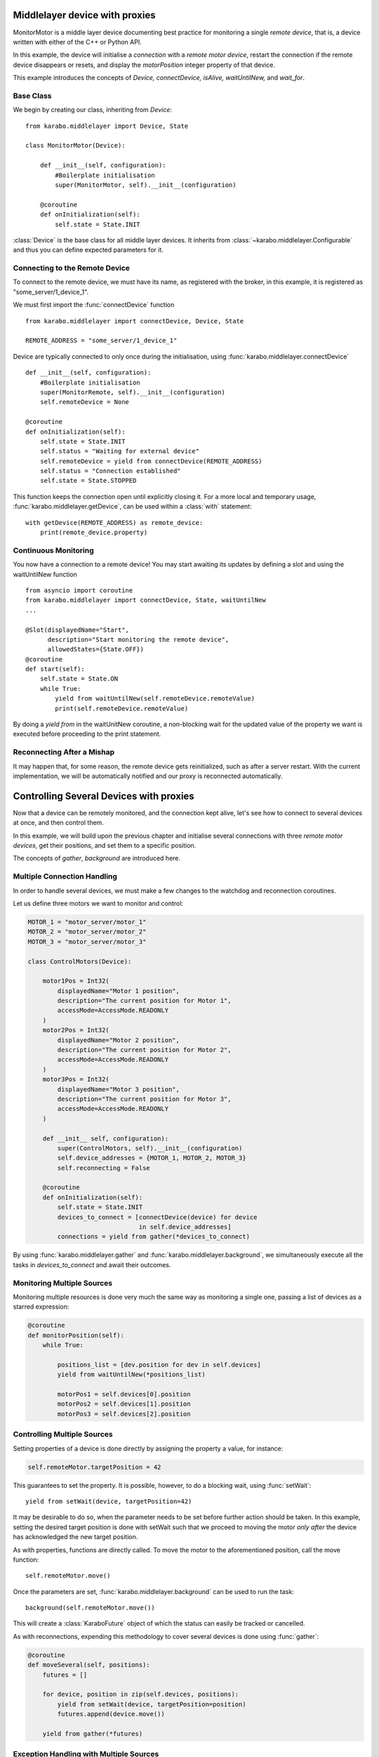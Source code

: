 Middlelayer device with proxies
===============================
MonitorMotor is a middle layer device documenting best practice for
monitoring a single `remote device`, that is, a device written with either
of the C++ or Python API.

In this example, the device will initialise a `connection` with a `remote motor
device`, restart the connection if the remote device disappears or resets, and
display the `motorPosition` integer property of that device.

This example introduces the concepts of `Device, connectDevice, isAlive,
waitUntilNew,` and `wait_for`.

Base Class
++++++++++
We begin by creating our class, inheriting from `Device`:
::
    from karabo.middlelayer import Device, State

    class MonitorMotor(Device):

        def __init__(self, configuration):
            #Boilerplate initialisation
            super(MonitorMotor, self).__init__(configuration)

        @coroutine
        def onInitialization(self):
            self.state = State.INIT

:class:`Device` is the base class for all middle layer devices. It inherits from
:class:`~karabo.middlelayer.Configurable` and thus you can define expected
parameters for it.


Connecting to the Remote Device
+++++++++++++++++++++++++++++++
To connect to the remote device, we must have its name, as registered with
the broker, in this example, it is registered as "some_server/1_device_1".

We must first import the :func:`connectDevice` function
::
    from karabo.middlelayer import connectDevice, Device, State

    REMOTE_ADDRESS = "some_server/1_device_1"

Device are typically connected to only once during the initialisation, using
:func:`karabo.middlelayer.connectDevice`
::
    def __init__(self, configuration):
        #Boilerplate initialisation
        super(MonitorRemote, self).__init__(configuration)
        self.remoteDevice = None

    @coroutine
    def onInitialization(self):
        self.state = State.INIT
        self.status = "Waiting for external device"
        self.remoteDevice = yield from connectDevice(REMOTE_ADDRESS)
        self.status = "Connection established"
        self.state = State.STOPPED

This function keeps the connection open until explicitly closing it.
For a more local and temporary usage, :func:`karabo.middlelayer.getDevice`, can
be used within a :class:`with` statement:
::
    with getDevice(REMOTE_ADDRESS) as remote_device:
        print(remote_device.property)


Continuous Monitoring
+++++++++++++++++++++
You now have a connection to a remote device! You may start awaiting its
updates by defining a slot and using the waitUntilNew function
::
    from asyncio import coroutine
    from karabo.middlelayer import connectDevice, State, waitUntilNew
    ...

    @Slot(displayedName="Start",
          description="Start monitoring the remote device",
          allowedStates={State.OFF})
    @coroutine
    def start(self):
        self.state = State.ON
        while True:
            yield from waitUntilNew(self.remoteDevice.remoteValue)
            print(self.remoteDevice.remoteValue)

By doing a `yield from` in  the waitUnitNew coroutine, a non-blocking wait
for the updated value of the property we want is executed before proceeding
to the print statement.

Reconnecting After a Mishap
+++++++++++++++++++++++++++
It may happen that, for some reason, the remote device gets reinitialized,
such as after a server restart.
With the current implementation, we will be automatically notified
and our proxy is reconnected automatically.

Controlling Several Devices with proxies
========================================

Now that a device can be remotely monitored, and the connection kept alive,
let's see how to connect to several devices at once, and then control them.

In this example, we will build upon the previous chapter and initialise
several connections with three `remote motor devices`, get their positions,
and set them to a specific position.

The concepts of `gather`, `background` are introduced here.

Multiple Connection Handling
++++++++++++++++++++++++++++
In order to handle several devices, we must make a few changes to the watchdog
and reconnection coroutines.


Let us define three motors we want to monitor and control:

.. code-block:: Python

    MOTOR_1 = "motor_server/motor_1"
    MOTOR_2 = "motor_server/motor_2"
    MOTOR_3 = "motor_server/motor_3"

    class ControlMotors(Device):

        motor1Pos = Int32(
            displayedName="Motor 1 position",
            description="The current position for Motor 1",
            accessMode=AccessMode.READONLY
        )
        motor2Pos = Int32(
            displayedName="Motor 2 position",
            description="The current position for Motor 2",
            accessMode=AccessMode.READONLY
        )
        motor3Pos = Int32(
            displayedName="Motor 3 position",
            description="The current position for Motor 3",
            accessMode=AccessMode.READONLY
        )

        def __init__ self, configuration):
            super(ControlMotors, self).__init__(configuration)
            self.device_addresses = {MOTOR_1, MOTOR_2, MOTOR_3}
            self.reconnecting = False

        @coroutine
        def onInitialization(self):
            self.state = State.INIT
            devices_to_connect = [connectDevice(device) for device
                                  in self.device_addresses]
            connections = yield from gather(*devices_to_connect)


By using :func:`karabo.middlelayer.gather` and
:func:`karabo.middlelayer.background`, we simultaneously execute all the tasks
in `devices_to_connect` and await their outcomes.


Monitoring Multiple Sources
+++++++++++++++++++++++++++
Monitoring multiple resources is done very much the same way as monitoring a
single one, passing a list of devices as a starred expression:

.. code-block:: Python

    @coroutine
    def monitorPosition(self):
        while True:

            positions_list = [dev.position for dev in self.devices]
            yield from waitUntilNew(*positions_list)

            motorPos1 = self.devices[0].position
            motorPos2 = self.devices[1].position
            motorPos3 = self.devices[2].position


Controlling Multiple Sources
++++++++++++++++++++++++++++
Setting properties of a device is done directly by assigning the property a
value, for instance:

.. code-block:: Python

    self.remoteMotor.targetPosition = 42

This guarantees to set the property. It is possible, however, to do a blocking
wait, using :func:`setWait`:
::
    yield from setWait(device, targetPosition=42)

It may be desirable to do so, when the parameter needs to be set before further
action should be taken. In this example, setting the desired target position is
done with setWait such that we proceed to moving the motor `only after` the
device has acknowledged the new target position.

As with properties, functions are directly called. To move the motor to the
aforementioned position, call the move function:
::
    self.remoteMotor.move()

Once the parameters are set, :func:`karabo.middlelayer.background` can be used
to run the task:
::
    background(self.remoteMotor.move())

This will create a :class:`KaraboFuture` object of which the status can easily
be tracked or cancelled.

As with reconnections, expending this methodology to cover several devices is
done using :func:`gather`:

.. code-block:: Python

    @coroutine
    def moveSeveral(self, positions):
        futures = []

        for device, position in zip(self.devices, positions):
            yield from setWait(device, targetPosition=position)
            futures.append(device.move())

        yield from gather(*futures)

Exception Handling with Multiple Sources
++++++++++++++++++++++++++++++++++++++++
A problem that now arises is handling exception should one of the motors
develop an unexpected behaviour or, more commonly, a user cancelling the task.
Cancellation raises an :class:`asyncio.CancelledError`, thus extending the above
function with a try-except:
::
    def moveSeveral(self, positions):
        futures = []
        for device, position in zip(self.devices, positions):
            yield from setWait(device, targetPosition=position)
            futures.append(device.move())

        try:
            yield from gather(*futures)
            yield from self.guardian_yield(self.devices)

        except CancelledError:
            toCancel = [device.stop() for device in self.devices
                        if device.state == State.MOVING]
            yield from gather(*toCancel)

Note that the appropriate policy to adopt is left to the device developer.

The try-except introduces a :func:`guardian_yield` function. This is required in
order to remain within the :class:`try` statement, such that any cancellation
happening whilst executing the futures, will be caught by the :class:`except`.

The suggested solution for the guardian yield is to wait until all the device go
from their busy state (`State.MOVING`) to their idle (`State.ON`) as follows:
::
    @coroutine
    def guardian_yield(self, devices):
        yield from waitUntil(lambda: self.reconnecting or
                             all(dev.state == State.ON for dev in devices))

The reconnecting flag is there in case something went really wrong, and one of
the devices went offline. It is then not reasonable to expect task completion.

Excellent, you say, but should all of this truly be the device developer's
problem?
Not nessessarily, enters :class:`DeviceNode`
